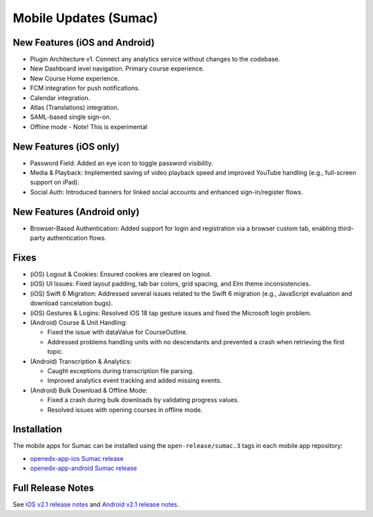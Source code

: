 .. _Mobile Updates Sumac:

Mobile Updates (Sumac)
#######################

New Features (iOS and Android)
********************************

* Plugin Architecture v1. Connect any analytics service without changes to the codebase.
* New Dashboard level navigation. Primary course experience.
* New Course Home experience.
* FCM integration for push notifications.
* Calendar integration.
* Atlas (Translations) integration.
* SAML-based single sign-on.
* Offline mode - Note! This is experimental

New Features (iOS only)
********************************

* Password Field: Added an eye icon to toggle password visibility.
* Media & Playback: Implemented saving of video playback speed and improved YouTube handling (e.g., full-screen support on iPad).
* Social Auth: Introduced banners for linked social accounts and enhanced sign-in/register flows.

New Features (Android only)
********************************

* Browser-Based Authentication: Added support for login and registration via a
  browser custom tab, enabling third-party authentication flows.

Fixes
******

* (iOS) Logout & Cookies: Ensured cookies are cleared on logout.
* (iOS) UI Issues: Fixed layout padding, tab bar colors, grid spacing, and Elm theme inconsistencies.
* (iOS) Swift 6 Migration: Addressed several issues related to the Swift 6 migration (e.g., JavaScript evaluation and download cancelation bugs).
* (iOS) Gestures & Logins: Resolved iOS 18 tap gesture issues and fixed the Microsoft login problem.
* (Android) Course & Unit Handling:

  * Fixed the issue with dataValue for CourseOutline.
  * Addressed problems handling units with no descendants and prevented a crash when retrieving the first topic.

* (Android) Transcription & Analytics:

  * Caught exceptions during transcription file parsing.
  * Improved analytics event tracking and added missing events.

* (Android) Bulk Download & Offline Mode:

  * Fixed a crash during bulk downloads by validating progress values.
  * Resolved issues with opening courses in offline mode.

Installation
*************

The mobile apps for Sumac can be installed using the ``open-release/sumac.3`` tags in each mobile app repository:

* `openedx-app-ios Sumac release <https://github.com/openedx/openedx-app-ios/tree/open-release/sumac.3>`_
* `openedx-app-android Sumac release <https://github.com/openedx/openedx-app-android/tree/open-release/sumac.3>`_

Full Release Notes
********************

See `iOS v2.1 release notes
<https://github.com/openedx/openedx-app-ios/releases>`_ and `Android v2.1
release notes <https://github.com/openedx/openedx-app-android/releases>`_.